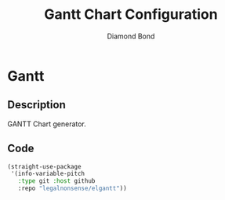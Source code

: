 #+STARTUP: overview
#+TITLE: Gantt Chart Configuration
#+AUTHOR: Diamond Bond
#+LANGUAGE: en
#+OPTIONS: num:nil
#+PROPERTY: header-args :mkdirp yes :tangle yes :results silent :noweb yes

* Gantt
** Description
GANTT Chart generator.
** Code
#+begin_src emacs-lisp
  (straight-use-package
   '(info-variable-pitch
	 :type git :host github
	 :repo "legalnonsense/elgantt"))
#+end_src
